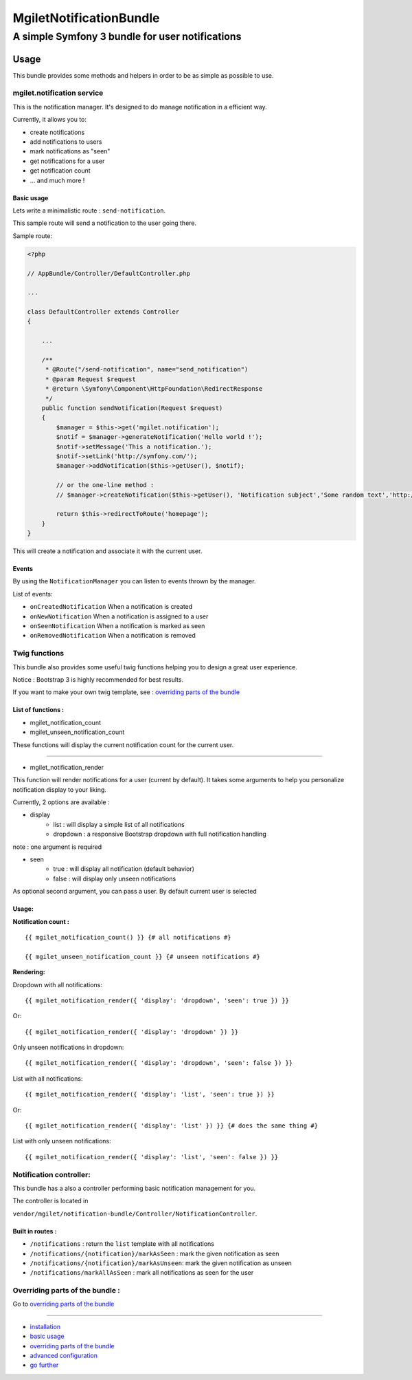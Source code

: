 ========================
MgiletNotificationBundle
========================
------------------------------------------------
A simple Symfony 3 bundle for user notifications
------------------------------------------------

Usage
=====

This bundle provides some methods and helpers in order to be as simple as possible to use.

mgilet.notification service
---------------------------

This is the notification manager. It's designed to do manage notification in a efficient way.

Currently, it allows you to:

* create notifications
* add notifications to users
* mark notifications as "seen"
* get notifications for a user
* get notification count
* ... and much more !

Basic usage
~~~~~~~~~~~

Lets write a minimalistic route : ``send-notification``.

This sample route will send a notification to the user going there.

Sample route:

.. code-block:: php

    <?php

    // AppBundle/Controller/DefaultController.php

    ...

    class DefaultController extends Controller
    {

        ...

        /**
         * @Route("/send-notification", name="send_notification")
         * @param Request $request
         * @return \Symfony\Component\HttpFoundation\RedirectResponse
         */
        public function sendNotification(Request $request)
        {
            $manager = $this->get('mgilet.notification');
            $notif = $manager->generateNotification('Hello world !');
            $notif->setMessage('This a notification.');
            $notif->setLink('http://symfony.com/');
            $manager->addNotification($this->getUser(), $notif);

            // or the one-line method :
            // $manager->createNotification($this->getUser(), 'Notification subject','Some random text','http://google.fr');

            return $this->redirectToRoute('homepage');
        }
    }

This will create a notification and associate it with the current user.

Events
~~~~~~

By using the ``NotificationManager`` you can listen to events thrown by the manager.

List of events:

* ``onCreatedNotification``    When a notification is created
* ``onNewNotification``        When a notification is assigned to a user
* ``onSeenNotification``       When a notification is marked as seen
* ``onRemovedNotification``    When a notification is removed


Twig functions
--------------

This bundle also provides some useful twig functions helping you to design a great user experience.

Notice : Bootstrap 3 is highly recommended for best results.

If you want to make your own twig template, see : `overriding parts of the bundle`_

List of functions :
~~~~~~~~~~~~~~~~~~~

* mgilet_notification_count
* mgilet_unseen_notification_count

These functions will display the current notification count for the current user.

------------------

* mgilet_notification_render

This function will render notifications for a user (current by default). It takes some arguments to help you personalize notification display to your liking.

Currently, 2 options are available :

* display
     * list : will display a simple list of all notifications
     * dropdown : a responsive Bootstrap dropdown with full notification handling

note : one argument is required

* seen
    * true : will display all notification (default behavior)
    * false : will display only unseen notifications

As optional second argument, you can pass a user. By default current user is selected

Usage:
~~~~~~

**Notification count :**
::

    {{ mgilet_notification_count() }} {# all notifications #}

    {{ mgilet_unseen_notification_count }} {# unseen notifications #}

**Rendering:**

Dropdown with all notifications::

    {{ mgilet_notification_render({ 'display': 'dropdown', 'seen': true }) }}

Or::

    {{ mgilet_notification_render({ 'display': 'dropdown' }) }}


Only unseen notifications in dropdown::

    {{ mgilet_notification_render({ 'display': 'dropdown', 'seen': false }) }}

List with all notifications::

    {{ mgilet_notification_render({ 'display': 'list', 'seen': true }) }}


Or::

    {{ mgilet_notification_render({ 'display': 'list' }) }} {# does the same thing #}


List with only unseen notifications::

    {{ mgilet_notification_render({ 'display': 'list', 'seen': false }) }}


Notification controller:
------------------------

This bundle has a also a controller performing basic notification management for you.

The controller is located in

``vendor/mgilet/notification-bundle/Controller/NotificationController``.

Built in routes :
~~~~~~~~~~~~~~~~~

* ``/notifications`` : return the ``list`` template with all notifications
* ``/notifications/{notification}/markAsSeen`` : mark the given notification as seen
* ``/notifications/{notification}/markAsUnseen``: mark the given notification as unseen
* ``/notifications/markAllAsSeen`` : mark all notifications as seen for the user

Overriding parts of the bundle :
--------------------------------

Go to `overriding parts of the bundle`_

----------------------------------------------

* `installation`_

* `basic usage`_

* `overriding parts of the bundle`_

* `advanced configuration`_

* `go further`_


.. _installation: index.rst
.. _basic usage: usage.rst
.. _overriding parts of the bundle: overriding.rst
.. _advanced configuration: advanced-configuration.rst
.. _go further: further.rst
